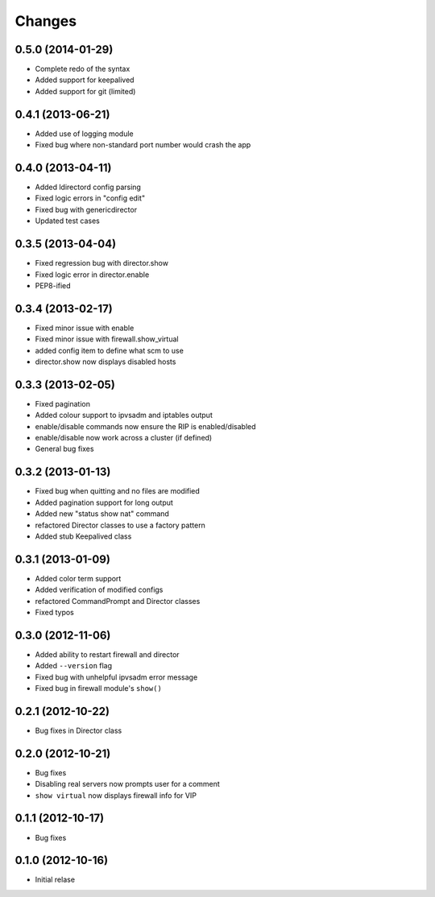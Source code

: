 Changes
========

0.5.0 (2014-01-29)
------------------

* Complete redo of the syntax 
* Added support for keepalived
* Added support for git (limited)

0.4.1 (2013-06-21)
------------------

* Added use of logging module
* Fixed bug where non-standard port number would crash the app

0.4.0 (2013-04-11)
------------------

* Added ldirectord config parsing
* Fixed logic errors in "config edit"
* Fixed bug with genericdirector
* Updated test cases

0.3.5 (2013-04-04)
------------------

* Fixed regression bug with director.show
* Fixed logic error in director.enable
* PEP8-ified

0.3.4 (2013-02-17)
------------------

* Fixed minor issue with enable
* Fixed minor issue with firewall.show_virtual
* added config item to define what scm to use
* director.show now displays disabled hosts 

0.3.3 (2013-02-05)
------------------

* Fixed pagination
* Added colour support to ipvsadm and iptables output
* enable/disable commands now ensure the RIP is enabled/disabled
* enable/disable now work across a cluster (if defined)
* General bug fixes

0.3.2 (2013-01-13)
------------------

* Fixed bug when quitting and no files are modified
* Added pagination support for long output
* Added new "status show nat" command
* refactored Director classes to use a factory pattern
* Added stub Keepalived class


0.3.1 (2013-01-09)
------------------

* Added color term support
* Added verification of modified configs
* refactored CommandPrompt and Director classes
* Fixed typos 


0.3.0 (2012-11-06)
------------------

* Added ability to restart firewall and director
* Added ``--version`` flag 
* Fixed bug with unhelpful ipvsadm error message
* Fixed bug in firewall module's ``show()``  


0.2.1 (2012-10-22)
------------------

* Bug fixes in Director class

0.2.0 (2012-10-21)
------------------

* Bug fixes
* Disabling real servers now prompts user for a comment
* ``show virtual`` now displays firewall info for VIP

0.1.1 (2012-10-17)
------------------

* Bug fixes

0.1.0 (2012-10-16)
------------------

* Initial relase 
